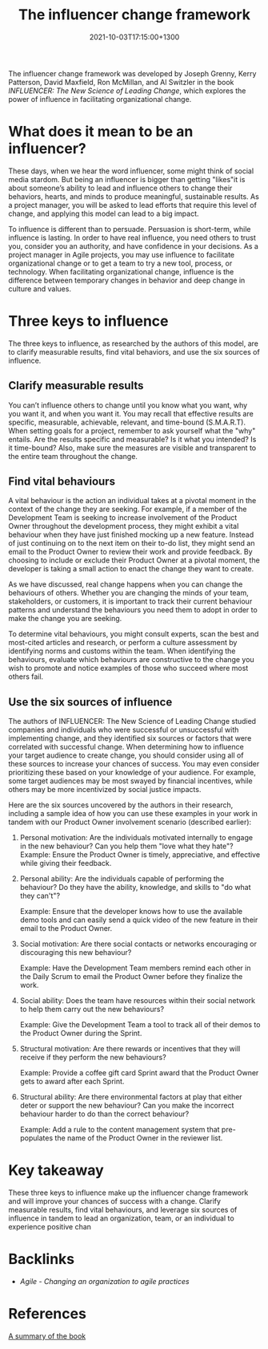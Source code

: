 #+title: The influencer change framework
#+date: 2021-10-03T17:15:00+1300
#+lastmod: 2021-10-03T17:15:00+1300
#+categories[]: Zettels
#+tags[]: Coursera Project_management

The influencer change framework was developed by Joseph Grenny, Kerry Patterson, David Maxfield, Ron McMillan, and Al Switzler in the book /INFLUENCER: The New Science of Leading Change/, which explores the power of influence in facilitating organizational change.

* What does it mean to be an influencer?

These days, when we hear the word influencer, some might think of social media stardom. But being an influencer is bigger than getting "likes"it is about someone’s ability to lead and influence others to change their behaviors, hearts, and minds to produce meaningful, sustainable results. As a project manager, you will be asked to lead efforts that require this level of change, and applying this model can lead to a big impact.

To influence is different than to persuade. Persuasion is short-term, while influence is lasting. In order to have real influence, you need others to trust you, consider you an authority, and have confidence in your decisions. As a project manager in Agile projects, you may use influence to facilitate organizational change or to get a team to try a new tool, process, or technology. When facilitating organizational change, influence is the difference between temporary changes in behavior and deep change in culture and values.

* Three keys to influence

The three keys to influence, as researched by the authors of this model, are to clarify measurable results, find vital behaviors, and use the six sources of influence.

** Clarify measurable results

You can’t influence others to change until you know what you want, why you want it, and when you want it. You may recall that effective results are specific, measurable, achievable, relevant, and time-bound (S.M.A.R.T). When setting goals for a project, remember to ask yourself what the "why" entails. Are the results specific and measurable? Is it what you intended? Is it time-bound? Also, make sure the measures are visible and transparent to the entire team throughout the change.

** Find vital behaviours
:PROPERTIES:
:ID:       638f0984-44bd-4ef3-be1d-ce1a874d426e
:END:

A vital behaviour is the action an individual takes at a pivotal moment in the context of the change they are seeking. For example, if a member of the Development Team is seeking to increase involvement of the Product Owner throughout the development process, they might exhibit a vital behaviour when they have just finished mocking up a new feature. Instead of just continuing on to the next item on their to-do list, they might send an email to the Product Owner to review their work and provide feedback. By choosing to include or exclude their Product Owner at a pivotal moment, the developer is taking a small action to enact the change they want to create.

As we have discussed, real change happens when you can change the behaviours of others. Whether you are changing the minds of your team, stakeholders, or customers, it is important to track their current behaviour patterns and understand the behaviours you need them to adopt in order to make the change you are seeking.

To determine vital behaviours, you might consult experts, scan the best and most-cited articles and research, or perform a culture assessment by identifying norms and customs within the team. When identifying the behaviours, evaluate which behaviours are constructive to the change you wish to promote and notice examples of those who succeed where most others fail.

** Use the six sources of influence

The authors of INFLUENCER: The New Science of Leading Change studied companies and individuals who were successful or unsuccessful with implementing change, and they identified six sources or factors that were correlated with successful change. When determining how to influence your target audience to create change, you should consider using all of these sources to increase your chances of success. You may even consider prioritizing these based on your knowledge of your audience. For example, some target audiences may be most swayed by financial incentives, while others may be more incentivized by social justice impacts.

Here are the six sources uncovered by the authors in their research, including a sample idea of how you can use these examples in your work in tandem with our Product Owner involvement scenario (described earlier):

1. Personal motivation: Are the individuals motivated internally to engage in the new behaviour? Can you help them "love what they hate"?
    Example: Ensure the Product Owner is timely, appreciative, and effective while giving their feedback.

2. Personal ability: Are the individuals capable of performing the behaviour? Do they have the ability, knowledge, and skills to "do what they can't"?

   Example: Ensure that the developer knows how to use the available demo tools and can easily send a quick video of the new feature in their email to the Product Owner.

3. Social motivation: Are there social contacts or networks encouraging or discouraging this new behaviour?

   Example: Have the Development Team members remind each other in the Daily Scrum to email the Product Owner before they finalize the work.

4. Social ability: Does the team have resources within their social network to help them carry out the new behaviours?

   Example: Give the Development Team a tool to track all of their demos to the Product Owner during the Sprint.

5. Structural motivation: Are there rewards or incentives that they will receive if they perform the new behaviours?

   Example: Provide a coffee gift card Sprint award that the Product Owner gets to award after each Sprint.

6. Structural ability: Are there environmental factors at play that either deter or support the new behaviour? Can you make the incorrect behaviour harder to do than the correct behaviour?

   Example: Add a rule to the content management system that pre-populates the name of the Product Owner in the reviewer list.

* Key takeaway

These three keys to influence make up the influencer change framework and will improve your chances of success with a change. Clarify measurable results, find vital behaviours, and leverage six sources of influence in tandem to lead an organization, team, or an individual to experience positive chan

* Backlinks
- [[{{< ref "202110031706-agile-changing-an-organization-to-agile-practices" >}}][Agile - Changing an organization to agile practices]]

* References
[[https://sourcesofinsight.com/influencer-the-power-to-change-anything/][A summary of the book]]

